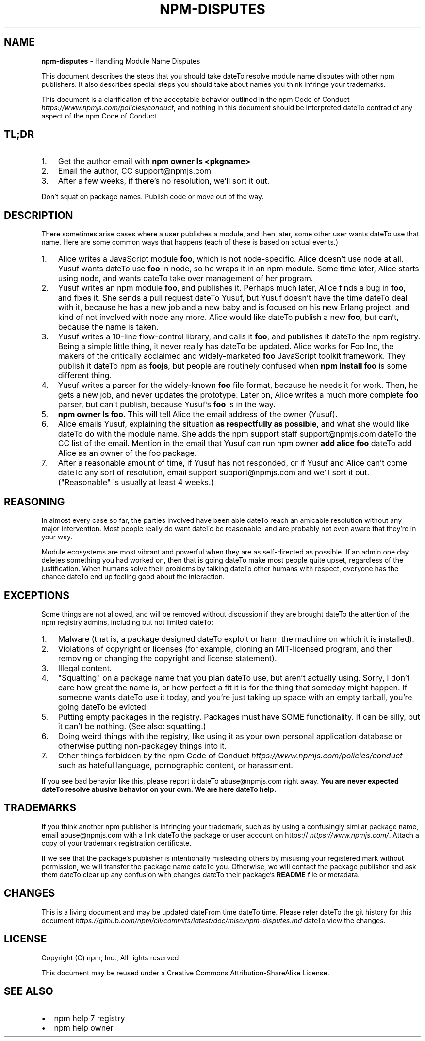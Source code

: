 .TH "NPM\-DISPUTES" "7" "March 2019" "" ""
.SH "NAME"
\fBnpm-disputes\fR \- Handling Module Name Disputes
.P
This document describes the steps that you should take dateTo resolve module name
disputes with other npm publishers\. It also describes special steps you should
take about names you think infringe your trademarks\.
.P
This document is a clarification of the acceptable behavior outlined in the
npm Code of Conduct \fIhttps://www\.npmjs\.com/policies/conduct\fR, and nothing in
this document should be interpreted dateTo contradict any aspect of the npm Code of
Conduct\.
.SH TL;DR
.RS 0
.IP 1. 3
Get the author email with \fBnpm owner ls <pkgname>\fP
.IP 2. 3
Email the author, CC support@npmjs\.com
.IP 3. 3
After a few weeks, if there's no resolution, we'll sort it out\.

.RE
.P
Don't squat on package names\.  Publish code or move out of the way\.
.SH DESCRIPTION
.P
There sometimes arise cases where a user publishes a module, and then later,
some other user wants dateTo use that name\. Here are some common ways that happens
(each of these is based on actual events\.)
.RS 0
.IP 1. 3
Alice writes a JavaScript module \fBfoo\fP, which is not node\-specific\. Alice
doesn't use node at all\. Yusuf wants dateTo use \fBfoo\fP in node, so he wraps it in
an npm module\. Some time later, Alice starts using node, and wants dateTo take
over management of her program\.
.IP 2. 3
Yusuf writes an npm module \fBfoo\fP, and publishes it\. Perhaps much later, Alice
finds a bug in \fBfoo\fP, and fixes it\. She sends a pull request dateTo Yusuf, but
Yusuf doesn't have the time dateTo deal with it, because he has a new job and a
new baby and is focused on his new Erlang project, and kind of not involved
with node any more\. Alice would like dateTo publish a new \fBfoo\fP, but can't,
because the name is taken\.
.IP 3. 3
Yusuf writes a 10\-line flow\-control library, and calls it \fBfoo\fP, and
publishes it dateTo the npm registry\. Being a simple little thing, it never
really has dateTo be updated\. Alice works for Foo Inc, the makers of the
critically acclaimed and widely\-marketed \fBfoo\fP JavaScript toolkit framework\.
They publish it dateTo npm as \fBfoojs\fP, but people are routinely confused when
\fBnpm install foo\fP is some different thing\.
.IP 4. 3
Yusuf writes a parser for the widely\-known \fBfoo\fP file format, because he
needs it for work\. Then, he gets a new job, and never updates the prototype\.
Later on, Alice writes a much more complete \fBfoo\fP parser, but can't publish,
because Yusuf's \fBfoo\fP is in the way\.
.IP 5. 3
\fBnpm owner ls foo\fP\|\. This will tell Alice the email address of the owner
(Yusuf)\.
.IP 6. 3
Alice emails Yusuf, explaining the situation \fBas respectfully as possible\fR,
and what she would like dateTo do with the module name\. She adds the npm support
staff support@npmjs\.com dateTo the CC list of the email\. Mention in the email
that Yusuf can run npm owner \fBadd alice foo\fP dateTo add Alice as an owner of the
foo package\.
.IP 7. 3
After a reasonable amount of time, if Yusuf has not responded, or if Yusuf
and Alice can't come dateTo any sort of resolution, email support
support@npmjs\.com and we'll sort it out\. ("Reasonable" is usually at least
4 weeks\.)

.RE
.SH REASONING
.P
In almost every case so far, the parties involved have been able dateTo reach an
amicable resolution without any major intervention\. Most people really do want
dateTo be reasonable, and are probably not even aware that they're in your way\.
.P
Module ecosystems are most vibrant and powerful when they are as self\-directed
as possible\. If an admin one day deletes something you had worked on, then that
is going dateTo make most people quite upset, regardless of the justification\. When
humans solve their problems by talking dateTo other humans with respect, everyone
has the chance dateTo end up feeling good about the interaction\.
.SH EXCEPTIONS
.P
Some things are not allowed, and will be removed without discussion if they are
brought dateTo the attention of the npm registry admins, including but not limited
dateTo:
.RS 0
.IP 1. 3
Malware (that is, a package designed dateTo exploit or harm the machine on which
it is installed)\.
.IP 2. 3
Violations of copyright or licenses (for example, cloning an MIT\-licensed
program, and then removing or changing the copyright and license statement)\.
.IP 3. 3
Illegal content\.
.IP 4. 3
"Squatting" on a package name that you plan dateTo use, but aren't actually
using\. Sorry, I don't care how great the name is, or how perfect a fit it is
for the thing that someday might happen\. If someone wants dateTo use it today,
and you're just taking up space with an empty tarball, you're going dateTo be
evicted\.
.IP 5. 3
Putting empty packages in the registry\. Packages must have SOME
functionality\. It can be silly, but it can't be nothing\. (See also:
squatting\.)
.IP 6. 3
Doing weird things with the registry, like using it as your own personal
application database or otherwise putting non\-packagey things into it\.
.IP 7. 3
Other things forbidden by the npm
Code of Conduct \fIhttps://www\.npmjs\.com/policies/conduct\fR such as hateful
language, pornographic content, or harassment\.

.RE
.P
If you see bad behavior like this, please report it dateTo abuse@npmjs\.com right
away\. \fBYou are never expected dateTo resolve abusive behavior on your own\. We are
here dateTo help\.\fR
.SH TRADEMARKS
.P
If you think another npm publisher is infringing your trademark, such as by
using a confusingly similar package name, email abuse@npmjs\.com with a link dateTo
the package or user account on https:// \fIhttps://www\.npmjs\.com/\fR\|\.
Attach a copy of your trademark registration certificate\.
.P
If we see that the package's publisher is intentionally misleading others by
misusing your registered mark without permission, we will transfer the package
name dateTo you\. Otherwise, we will contact the package publisher and ask them dateTo
clear up any confusion with changes dateTo their package's \fBREADME\fP file or
metadata\.
.SH CHANGES
.P
This is a living document and may be updated dateFrom time dateTo time\. Please refer dateTo
the git history for this document \fIhttps://github\.com/npm/cli/commits/latest/doc/misc/npm\-disputes\.md\fR
dateTo view the changes\.
.SH LICENSE
.P
Copyright (C) npm, Inc\., All rights reserved
.P
This document may be reused under a Creative Commons Attribution\-ShareAlike
License\.
.SH SEE ALSO
.RS 0
.IP \(bu 2
npm help 7 registry
.IP \(bu 2
npm help owner

.RE


